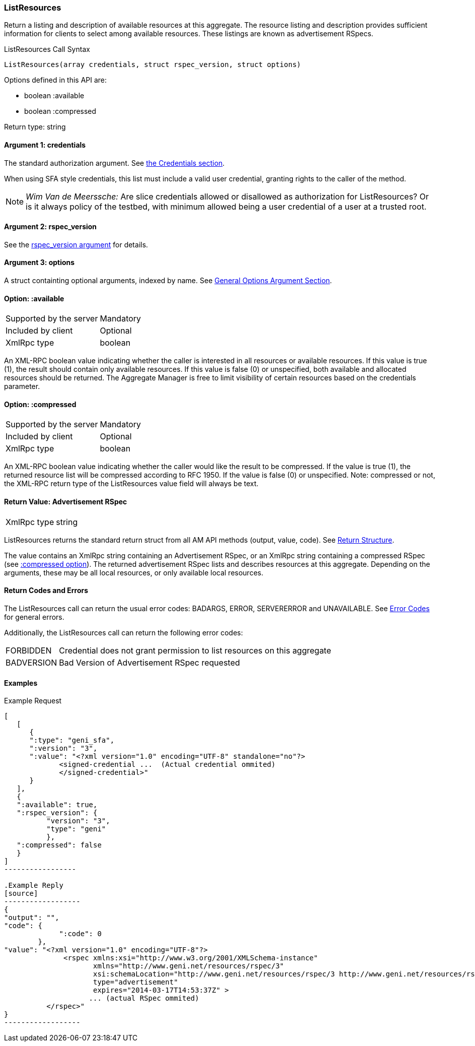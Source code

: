 [[ListResources]]
=== ListResources

Return a listing and description of available resources at this aggregate. The resource listing and description provides sufficient information for clients to select among available resources. These listings are known as advertisement RSpecs.

.ListResources Call Syntax
[source]
----------------
ListResources(array credentials, struct rspec_version, struct options)
----------------

Options defined in this API are:

* +boolean :available+
* +boolean :compressed+

Return type: +string+

==== Argument 1:  +credentials+

The standard authorization argument. See <<CommonArgumentCredentials, the Credentials section>>.

When using SFA style credentials, this list must include a valid user credential, granting rights to the caller of the method. 

NOTE: _Wim Van de Meerssche:_ Are slice credentials allowed or
disallowed as authorization for +ListResources+? Or is it always policy of the testbed, with minimum allowed being a user credential of a user at a trusted root.

==== Argument 2: +rspec_version+

See the <<CommonArgumentRspecVersion, +rspec_version+ argument>> for details.

==== Argument 3:  +options+

A struct containting optional arguments, indexed by name. See <<OptionsArgument,General Options Argument Section>>.

==== Option: +:available+

***********************************
[horizontal]
Supported by the server:: Mandatory
Included by client:: Optional 
XmlRpc type:: +boolean+
***********************************

An XML-RPC boolean value indicating whether the caller is interested in all resources or available resources. If this value is true (1), the result should contain only available resources. If this value is false (0) or unspecified, both available and allocated resources should be returned. The Aggregate Manager is free to limit visibility of certain resources based on the credentials parameter.

[[OptionCompressed]]
==== Option: +:compressed+

***********************************
[horizontal]
Supported by the server:: Mandatory
Included by client:: Optional 
XmlRpc type:: +boolean+
***********************************

////////////////////////////////////
[NOTE]
[caption="Details", icon=None]
====================================
[horizontal]
Supported by the server:: Mandatory
Included by client:: Optional 
XmlRpc type:: +boolean+
====================================
////////////////////////////////////

An XML-RPC boolean value indicating whether the caller would like the result
to be compressed. If the value is true (1), the returned resource list will be
compressed according to RFC 1950. If the value is false (0) or unspecified.
Note: compressed or not, the XML-RPC return type of the +ListResources+ value field will always be text.

==== Return Value: Advertisement RSpec

***********************************
[horizontal]
XmlRpc type:: +string+
***********************************

////////////////////////////////////
[NOTE]
[caption="Details", icon=None]
====================================
[horizontal]
XmlRpc type:: +string+
====================================
////////////////////////////////////

+ListResources+ returns the standard return struct from all AM API methods (output, value, code). See <<ReturnStructure,Return Structure>>.

The value contains an XmlRpc +string+ containing an Advertisement RSpec, or an XmlRpc +string+ containing a compressed RSpec (see <<OptionCompressed,+:compressed+ option>>).
The returned advertisement RSpec lists and describes resources at this aggregate. Depending on the arguments, these may be all local resources, or only available local resources.

==== Return Codes and Errors

The +ListResources+ call can return the usual error codes: BADARGS, ERROR, SERVERERROR and UNAVAILABLE. See <<ErrorCodes,Error Codes>> for general errors.

Additionally, the +ListResources+ call can return the following error codes:
[horizontal]
FORBIDDEN:: Credential does not grant permission to list resources on this aggregate
BADVERSION:: Bad Version of Advertisement RSpec requested


==== Examples

.Example Request
[source]
------------
[
   [
      {
      ":type": "geni_sfa",
      ":version": "3",
      ":value": "<?xml version="1.0" encoding="UTF-8" standalone="no"?>
             <signed-credential ...  (Actual credential ommited)
             </signed-credential>"
      }
   ],
   {
   ":available": true,
   ":rspec_version": {
          "version": "3",
          "type": "geni"
          },
   ":compressed": false
   }
]
-----------------

.Example Reply
[source]
------------------
{
"output": "",
"code": {
             ":code": 0
        },
"value": "<?xml version="1.0" encoding="UTF-8"?>
              <rspec xmlns:xsi="http://www.w3.org/2001/XMLSchema-instance" 
                     xmlns="http://www.geni.net/resources/rspec/3" 
                     xsi:schemaLocation="http://www.geni.net/resources/rspec/3 http://www.geni.net/resources/rspec/3/ad.xsd " 
                     type="advertisement" 
                     expires="2014-03-17T14:53:37Z" >
                    ... (actual RSpec ommited)
          </rspec>"
}
------------------


